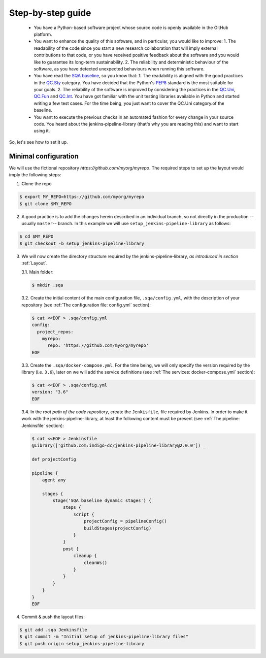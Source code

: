 Step-by-step guide
==================

 * You have a Python-based software project whose source code is openly
   available in the GitHub platform.
 * You want to enhance the quality of this software, and in particular,
   you would like to improve:
   1. The readability of the code since you start a new research collaboration
   that will imply external contributions to that code, or you have
   received positive feedback about the software and you would like to
   guarantee its long-term sustainability.
   2. The reliability and deterministic behaviour of the software, as you have
   detected unexpected behaviours when running this software.
 * You have read the
   `SQA baseline <https://indigo-dc.github.io/sqa-baseline>`_, so you know
   that:
   1. The readability is aligned with the good practices in the
   `QC.Sty <https://indigo-dc.github.io/sqa-baseline/#code-style-qc.sty>`_
   category. You have decided that the Python's `PEP8
   <https://www.python.org/dev/peps/pep-0008/>`_ standard is the most
   suitable for your goals.
   2. The reliability of the software is improved by considering the practices
   in the
   `QC.Uni <https://indigo-dc.github.io/sqa-baseline/#unit-testing-qc.uni>`_,
   `QC.Fun <https://indigo-dc.github.io/sqa-baseline/#functional-testing-qc.fun>`_
   and
   `QC.Int <https://indigo-dc.github.io/sqa-baseline/#integration-testing-qc.int>`_.
   You have got familiar with the unit testing libraries available in
   Python and started writing a few test cases. For the time being, you just
   want to cover the QC.Uni category.of the baseline.
 * You want to execute the previous checks in an automated fashion for every
   change in your source code. You heard about the jenkins-pipeline-library
   (that's why you are reading this) and want to start using it.

So, let's see how to set it up.

Minimal configuration
---------------------
We will use the fictional repository *https://github.com/myorg/myrepo*. The
required steps to set up the layout would imply the following steps:

1. Clone the repo

.. code:: bash

   $ export MY_REPO=https://github.com/myorg/myrepo
   $ git clone $MY_REPO

2. A good practice is to add the changes herein described in an individual
   branch, so not directly in the production --usually ``master``-- branch. In
   this example we will use ``setup_jenkins-pipeline-library`` as follows:

.. code:: bash

   $ cd $MY_REPO
   $ git checkout -b setup_jenkins-pipeline-library


3. We will now create the directory structure required by the
   jenkins-pipeline-library, *as introduced in section*
   :ref:`Layout`.

   3.1. Main folder:

   .. code:: bash

      $ mkdir .sqa

   3.2. Create the initial content of the main configuration file,
   ``.sqa/config.yml``, with the description of your repository (see
   :ref:`The configuration file: config.yml` section):

   .. code:: bash

      $ cat <<EOF > .sqa/config.yml
      config:
        project_repos:
          myrepo:
            repo: 'https://github.com/myorg/myrepo'
      EOF

   3.3. Create the ``.sqa/docker-compose.yml``. For the time being, we will
   only specify the version required by the library (i.e. ``3.6``), later on
   we will add the service definitions (see
   :ref:`The services: docker-compose.yml` section):

   .. code:: bash

      $ cat <<EOF > .sqa/config.yml
      version: "3.6"
      EOF

   3.4. In the *root path of the code repository*, create the ``Jenkisfile``,
   file required by Jenkins. In order to make it work with the
   jenkins-pipeline-library, at least the following content must be present
   (see :ref:`The pipeline: Jenkinsfile` section):

   .. code:: bash

      $ cat <<EOF > Jenkinsfile
      @Library(['github.com:indigo-dc/jenkins-pipeline-library@2.0.0']) _

      def projectConfig

      pipeline {
          agent any

          stages {
              stage('SQA baseline dynamic stages') {
                  steps {
                      script {
                          projectConfig = pipelineConfig()
                          buildStages(projectConfig)
                      }
                  }
                  post {
                      cleanup {
                          cleanWs()
                      }
                  }
              }
          }
      }
      EOF

4. Commit & push the layout files:

.. code:: bash

    $ git add .sqa Jenkinsfile
    $ git commit -m "Initial setup of jenkins-pipeline-library files"
    $ git push origin setup_jenkins-pipeline-library
